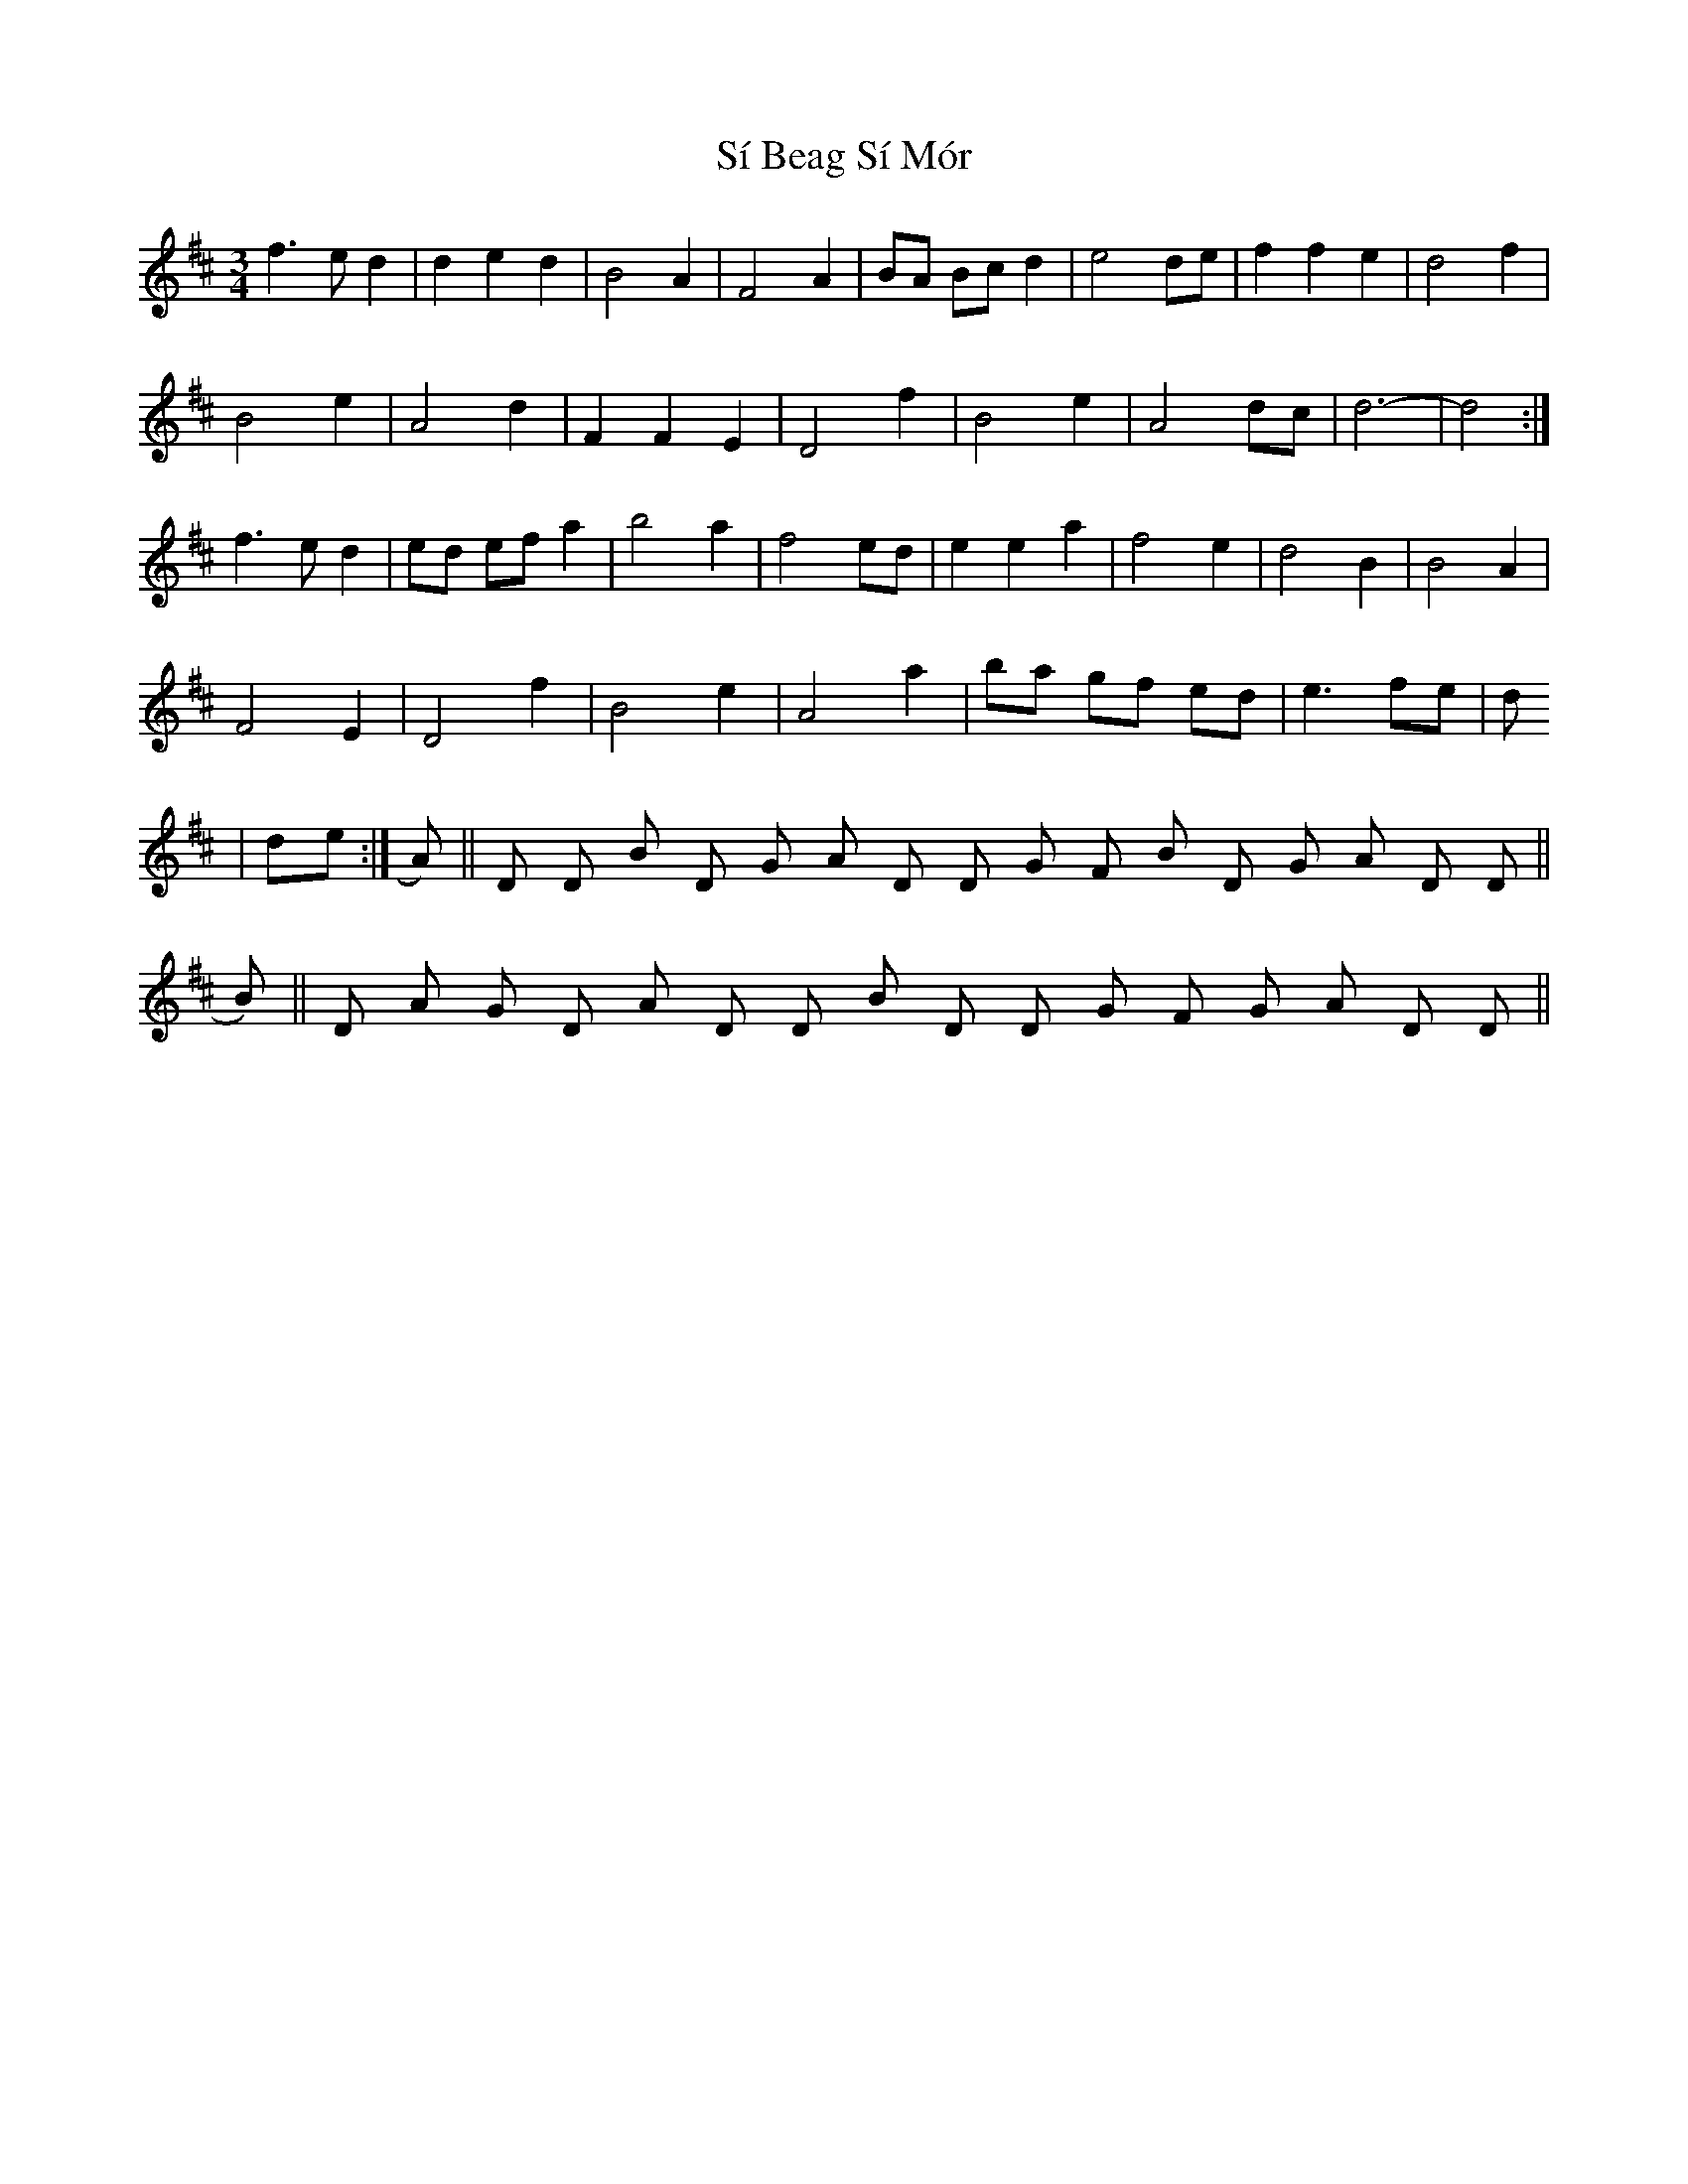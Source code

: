 X: 36982
T: Sí Beag Sí Mór
R: waltz
M: 3/4
K: Dmajor
f3 e d2|d2 e2 d2|B4 A2|F4 A2|BA Bc d2|e4 de|f2 f2 e2|d4 f2|
B4 e2|A4 d2|F2 F2 E2|D4 f2|B4 e2|A4 dc|d6-|d4:|
f3 e d2|ed ef a2|b4 a2|f4 ed|e2 e2 a2|f4 e2|d4 B2|B4 A2|
F4 E2|D4 f2|B4 e2|A4 a2|ba gf ed|e3 fe|d1
|de:|A)||D D Bm D G A D D G F#m Bm D G A D D||
B)||D A G D A D D Bm D D G F#m G A D D||

